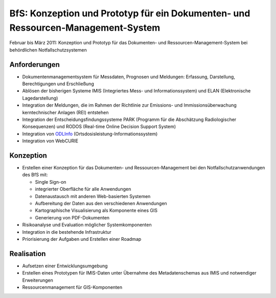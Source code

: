 BfS: Konzeption und Prototyp für ein Dokumenten- und Ressourcen-Management-System
=================================================================================

Februar bis März 2011: Konzeption und Prototyp für das Dokumenten- und
Ressourcen-Management-System bei behördlichen Notfallschutzsystemen

.. figure:: logo-des-bundesamtes-fuer-strahlenschutz.png
   :alt: Logo des Bundesamtes für Strahlenschutz

Anforderungen
-------------

- Dokumentenmanagementsystem für Messdaten, Prognosen und Meldungen:  Erfassung,
  Darstellung, Berechtigungen und Erschließung
- Ablösen der bisherigen Systeme IMIS (Integriertes Mess- und
  Informationssystem) und ELAN (Elektronische Lagedarstellung)
- Integration der Meldungen, die im Rahmen der Richtlinie zur Emissions- und
  Immissionsüberwachung kerntechnischer Anlagen (REI) entstehen
- Integration der Entscheidungsfindungssysteme PARK (Programm für die
  Abschätzung Radiologischer Konsequenzen) und RODOS (Real-time Online Decision
  Support System)
- Integration von `ODLInfo <http://odlinfo.bfs.de/>`_
  (Ortsdosisleistung-Informationssystem)
- Integration von WebCURIE

Konzeption
----------

- Erstellen einer Konzeption für das Dokumenten- und Ressourcen-Management bei
  den Notfallschutzanwendungen des BfS mit:

  - Single Sign-on
  - integrierter Oberfläche für alle Anwendungen
  - Datenaustausch mit anderen Web-basierten Systemen
  - Aufbereitung der Daten aus den verschiedenen Anwendungen
  - Kartographische Visualisierung als Komponente eines GIS
  - Generierung von PDF-Dokumenten

- Risikoanalyse und Evaluation möglicher Systemkomponenten
- Integration in die bestehende Infrastruktur
- Priorisierung der Aufgaben und Erstellen einer Roadmap

Realisation
-----------

- Aufsetzen einer Entwicklungsumgebung
- Erstellen eines Prototypen für IMIS-Daten unter Übernahme des Metadatenschemas
  aus IMIS und notwendiger Erweiterungen
- Ressourcenmanagement für GIS-Komponenten
